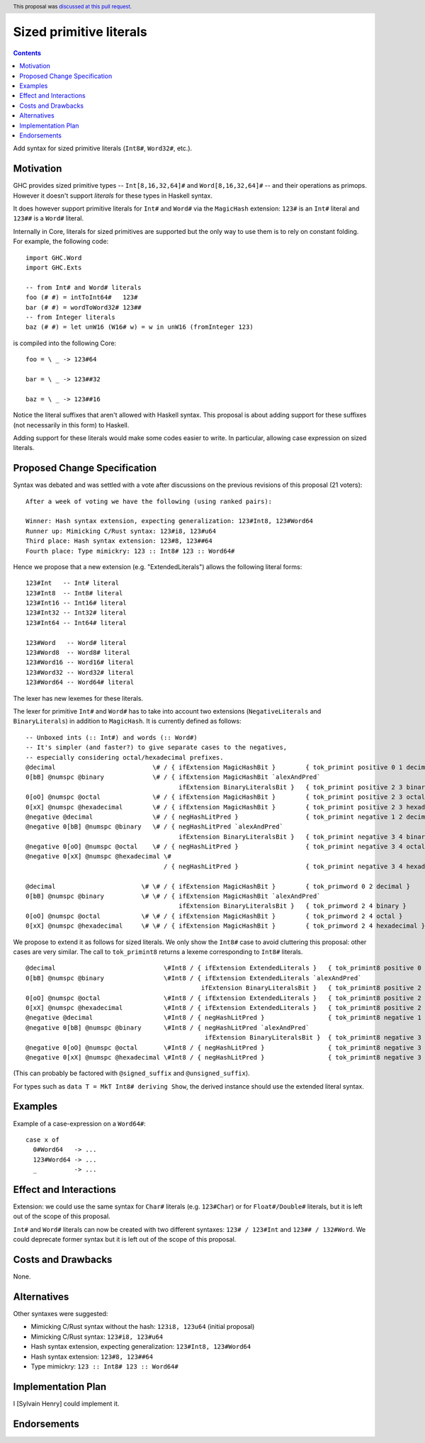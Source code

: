 Sized primitive literals
========================

.. author:: Sylvain Henry
.. date-accepted:: 2022-04-23
.. ticket-url:: https://gitlab.haskell.org/ghc/ghc/-/issues/21422
.. implemented:: 9.8
.. highlight:: haskell
.. header:: This proposal was `discussed at this pull request <https://github.com/ghc-proposals/ghc-proposals/pull/451>`_.
.. contents::

Add syntax for sized primitive literals (``Int8#``, ``Word32#``, etc.).


Motivation
----------

GHC provides sized primitive types -- ``Int[8,16,32,64]#`` and
``Word[8,16,32,64]#`` -- and their operations as primops. However it doesn't
support *literals* for these types in Haskell syntax.

It does however support primitive literals for ``Int#`` and ``Word#`` via the
``MagicHash`` extension: ``123#`` is an ``Int#`` literal and ``123##`` is a
``Word#`` literal.

Internally in Core, literals for sized primitives are supported but the only way
to use them is to rely on constant folding. For example, the following code:

::

  import GHC.Word
  import GHC.Exts
  
  -- from Int# and Word# literals
  foo (# #) = intToInt64#   123#
  bar (# #) = wordToWord32# 123##
  -- from Integer literals
  baz (# #) = let unW16 (W16# w) = w in unW16 (fromInteger 123)

is compiled into the following Core:

::

  foo = \ _ -> 123#64
  
  bar = \ _ -> 123##32
  
  baz = \ _ -> 123##16

Notice the literal suffixes that aren't allowed with Haskell syntax. This
proposal is about adding support for these suffixes (not necessarily in this
form) to Haskell.

Adding support for these literals would make some codes easier to write. In
particular, allowing case expression on sized literals.


Proposed Change Specification
-----------------------------

Syntax was debated and was settled with a vote after discussions on the
previous revisions of this proposal (21 voters):

::

  After a week of voting we have the following (using ranked pairs):
  
  Winner: Hash syntax extension, expecting generalization: 123#Int8, 123#Word64
  Runner up: Mimicking C/Rust syntax: 123#i8, 123#u64
  Third place: Hash syntax extension: 123#8, 123##64
  Fourth place: Type mimickry: 123 :: Int8# 123 :: Word64#

Hence we propose that a new extension (e.g. "ExtendedLiterals") allows the
following literal forms:

::

  123#Int   -- Int# literal
  123#Int8  -- Int8# literal
  123#Int16 -- Int16# literal
  123#Int32 -- Int32# literal
  123#Int64 -- Int64# literal

  123#Word   -- Word# literal
  123#Word8  -- Word8# literal
  123#Word16 -- Word16# literal
  123#Word32 -- Word32# literal
  123#Word64 -- Word64# literal

The lexer has new lexemes for these literals.

The lexer for primitive ``Int#`` and ``Word#`` has to take into account two
extensions (``NegativeLiterals`` and ``BinaryLiterals``) in addition to
``MagicHash``. It is currently defined as follows:

::

  -- Unboxed ints (:: Int#) and words (:: Word#)
  -- It's simpler (and faster?) to give separate cases to the negatives,
  -- especially considering octal/hexadecimal prefixes.
  @decimal                          \# / { ifExtension MagicHashBit }        { tok_primint positive 0 1 decimal }
  0[bB] @numspc @binary             \# / { ifExtension MagicHashBit `alexAndPred`
                                           ifExtension BinaryLiteralsBit }   { tok_primint positive 2 3 binary }
  0[oO] @numspc @octal              \# / { ifExtension MagicHashBit }        { tok_primint positive 2 3 octal }
  0[xX] @numspc @hexadecimal        \# / { ifExtension MagicHashBit }        { tok_primint positive 2 3 hexadecimal }
  @negative @decimal                \# / { negHashLitPred }                  { tok_primint negative 1 2 decimal }
  @negative 0[bB] @numspc @binary   \# / { negHashLitPred `alexAndPred`
                                           ifExtension BinaryLiteralsBit }   { tok_primint negative 3 4 binary }
  @negative 0[oO] @numspc @octal    \# / { negHashLitPred }                  { tok_primint negative 3 4 octal }
  @negative 0[xX] @numspc @hexadecimal \#
                                       / { negHashLitPred }                  { tok_primint negative 3 4 hexadecimal }

  @decimal                       \# \# / { ifExtension MagicHashBit }        { tok_primword 0 2 decimal }
  0[bB] @numspc @binary          \# \# / { ifExtension MagicHashBit `alexAndPred`
                                           ifExtension BinaryLiteralsBit }   { tok_primword 2 4 binary }
  0[oO] @numspc @octal           \# \# / { ifExtension MagicHashBit }        { tok_primword 2 4 octal }
  0[xX] @numspc @hexadecimal     \# \# / { ifExtension MagicHashBit }        { tok_primword 2 4 hexadecimal }

We propose to extend it as follows for sized literals. We only show the
``Int8#`` case to avoid cluttering this proposal: other cases are very similar.
The call to ``tok_primint8`` returns a lexeme corresponding to ``Int8#``
literals.

::

  @decimal                             \#Int8 / { ifExtension ExtendedLiterals }   { tok_primint8 positive 0 1 decimal }
  0[bB] @numspc @binary                \#Int8 / { ifExtension ExtendedLiterals `alexAndPred`
                                                 ifExtension BinaryLiteralsBit }   { tok_primint8 positive 2 3 binary }
  0[oO] @numspc @octal                 \#Int8 / { ifExtension ExtendedLiterals }   { tok_primint8 positive 2 3 octal }
  0[xX] @numspc @hexadecimal           \#Int8 / { ifExtension ExtendedLiterals }   { tok_primint8 positive 2 3 hexadecimal }
  @negative @decimal                   \#Int8 / { negHashLitPred }                 { tok_primint8 negative 1 2 decimal }
  @negative 0[bB] @numspc @binary      \#Int8 / { negHashLitPred `alexAndPred`
                                                  ifExtension BinaryLiteralsBit }  { tok_primint8 negative 3 4 binary }
  @negative 0[oO] @numspc @octal       \#Int8 / { negHashLitPred }                 { tok_primint8 negative 3 4 octal }
  @negative 0[xX] @numspc @hexadecimal \#Int8 / { negHashLitPred }                 { tok_primint8 negative 3 4 hexadecimal }

(This can probably be factored with ``@signed_suffix`` and ``@unsigned_suffix``).

For types such as ``data T = MkT Int8# deriving Show``, the derived instance
should use the extended literal syntax.

Examples
--------

Example of a case-expression on a ``Word64#``:

::

  case x of
    0#Word64   -> ...
    123#Word64 -> ...
    _          -> ...


Effect and Interactions
-----------------------

Extension: we could use the same syntax for ``Char#`` literals (e.g. ``123#Char``)
or for ``Float#/Double#`` literals, but it is left out of the scope of this
proposal.

``Int#`` and ``Word#`` literals can now be created with two different syntaxes:
``123# / 123#Int`` and ``123## / 132#Word``. We could deprecate former syntax but it
is left out of the scope of this proposal.


Costs and Drawbacks
-------------------
None.

Alternatives
------------

Other syntaxes were suggested:

- Mimicking C/Rust syntax without the hash: ``123i8, 123u64`` (initial proposal)
- Mimicking C/Rust syntax: ``123#i8, 123#u64``
- Hash syntax extension, expecting generalization: ``123#Int8, 123#Word64``
- Hash syntax extension: ``123#8, 123##64``
- Type mimickry: ``123 :: Int8# 123 :: Word64#``


Implementation Plan
-------------------
I [Sylvain Henry] could implement it.

Endorsements
-------------
